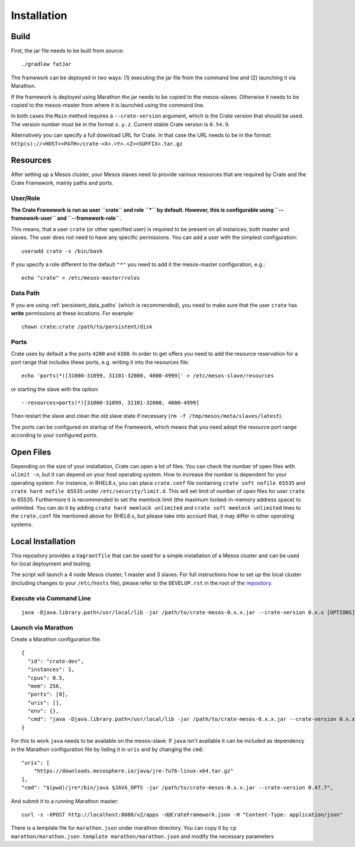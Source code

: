 ============
Installation
============

Build
=====

First, the jar file needs to be built from source::

    ./gradlew fatJar

The framework can be deployed in two ways: (1) executing the jar file from the
command line and (2) launching it via Marathon.

If the framework is deployed using Marathon the jar needs to be copied to the
mesos-slaves. Otherwise it needs to be copied to the mesos-master from where it
is launched using the command line.

In both cases the ``Main`` method requires a ``--crate-version`` argument,
which is the Crate version that should be used. The version number must be
in the format ``x.y.z``.
Current stable Crate version is ``0.54.9``.

Alternatively you can specify a full download URL for Crate. In that case
the URL needs to be in the format: ``http(s)://<HOST><PATH>/crate-<X>.<Y>.<Z><SUFFIX>.tar.gz``


Resources
=========

After setting up a Mesos cluster, your Mesos slaves need to provide various
resources that are required by Crate and the Crate Framework, mainly paths and
ports.

User/Role
---------

**The Crate Framework is run as user ``crate`` and role ``*`` by default.
However, this is configurable using ``--framework-user`` and
``--framework-role``.**

This means, that a user ``crate`` (or other specified user) is required to be
present on all instances, both master and slaves. The user does not need to
have any specific permissions. You can add a user with the simplest
configuration::

    useradd crate -s /bin/bash

If you specify a role different to the default ``"*"`` you need to add it the
mesos-master configuration, e.g.::

    echo "crate" > /etc/mesos-master/roles

Data Path
---------

If you are using :ref:`persistent_data_paths` (which is recommended), you need
to make sure that the user ``crate`` has **write** permissions at these
locations. For example::

    chown crate:crate /path/to/persistent/disk

Ports
-----

Crate uses by default a the ports ``4200`` and ``4300``.
In order to get offers you need to add the resource reservation for a port
range that includes these ports, e.g. writing it into the resources file::

    echo 'ports(*)[31000-31099, 31101-32000, 4000-4999]' > /etc/mesos-slave/resources

or starting the slave with the option::

    --resources=ports(*)[31000-31099, 31101-32000, 4000-4999]

Then restart the slave and clean the old slave state if necessary
(``rm -f /tmp/mesos/meta/slaves/latest``).

The ports can be configured on startup of the Framework, which means that you
need adopt the resource port range according to your configured ports.


Open Files
==========

Depending on the size of your installation, Crate can open a lot of files.
You can check the number of open files with ``ulimit -n``, but it can depend
on your host operating system. How to increase the number is dependent for your
operating system. For instance, in RHEL6.x, you can place ``crate.conf`` file
containing ``crate soft nofile 65535`` and ``crate hard nofile 65535``
under ``/etc/security/limit.d``. This will set limit of number of open files
for user ``crate`` to 65535. Furthermore it is recommended
to set the memlock limit (the maximum locked-in-memory address space) to
unlimited. You can do it by adding ``crate hard memlock unlimited`` and
``crate soft memlock unlimited`` lines to the ``crate.conf`` file mentioned
above for RHEL6.x, but please take into account that, it may differ in other
operating systems.


Local Installation
==================

This repository provides a ``Vagrantfile`` that can be used for a simple
installation of a Mesos cluster and can be used for local deployment and
testing.

The script will launch a 4 node Mesos cluster, 1 master and 3 slaves. For full
instructions how to set up the local cluster (including changes to your
``/etc/hosts`` file), please refer to the ``DEVELOP.rst`` in the root of the
repository_.


Execute via Command Line
------------------------

::

    java -Djava.library.path=/usr/local/lib -jar /path/to/crate-mesos-0.x.x.jar --crate-version 0.x.x [OPTIONS]"


Launch via Marathon
-------------------

Create a Marathon configuration file::

    {
      "id": "crate-dev",
      "instances": 1,
      "cpus": 0.5,
      "mem": 256,
      "ports": [0],
      "uris": [],
      "env": {},
      "cmd": "java -Djava.library.path=/usr/local/lib -jar /path/to/crate-mesos-0.x.x.jar --crate-version 0.x.x [OPTIONS]"
    }

For this to work ``java`` needs to be available on the mesos-slave. If ``java``
isn't available it can be included as dependency in the Marathon configuration
file by listing it in  ``uris`` and by changing the ``cmd``::

    "uris": [
        "https://downloads.mesosphere.io/java/jre-7u76-linux-x64.tar.gz"
    ],
    "cmd": "$(pwd)/jre*/bin/java $JAVA_OPTS -jar /path/to/crate-mesos-0.x.x.jar --crate-version 0.47.7",


And submit it to a running Marathon master::

    curl -s -XPOST http://localhost:8080/v2/apps -d@CrateFramework.json -H "Content-Type: application/json"


There is a template file for ``marathon.json`` under marathon directory.
You can copy it by ``cp marathon/marathon.json.template marathon/marathon.json``
and modify the necessary parameters


.. _repository: https://github.com/crate/crate-mesos-framework

